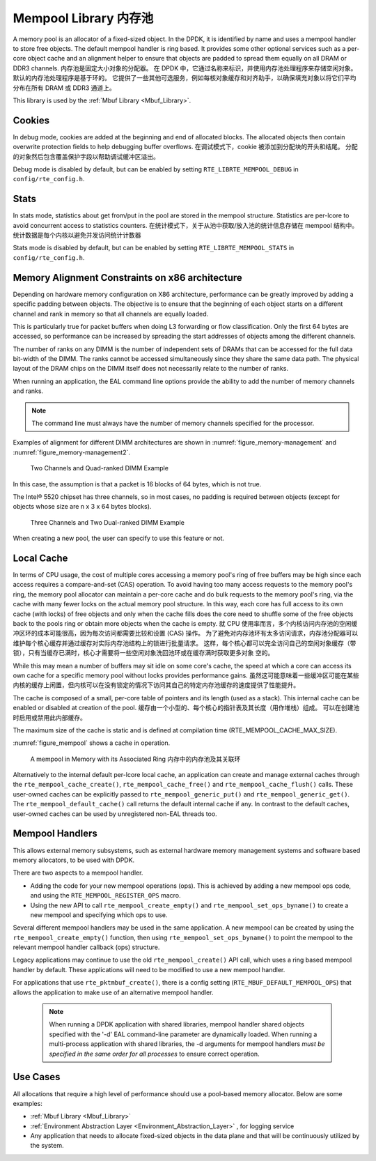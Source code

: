 ..  SPDX-License-Identifier: BSD-3-Clause
    Copyright(c) 2010-2014 Intel Corporation.

.. _Mempool_Library:

Mempool Library 内存池
===============

A memory pool is an allocator of a fixed-sized object.
In the DPDK, it is identified by name and uses a mempool handler to store free objects.
The default mempool handler is ring based.
It provides some other optional services such as a per-core object cache and
an alignment helper to ensure that objects are padded to spread them equally on all DRAM or DDR3 channels.
内存池是固定大小对象的分配器。 在 DPDK 中，它通过名称来标识，并使用内存池处理程序来存储空闲对象。 默认的内存池处理程序是基于环的。 它提供了一些其他可选服务，例如每核对象缓存和对齐助手，以确保填充对象以将它们平均分布在所有 DRAM 或 DDR3 通道上。

This library is used by the :ref:`Mbuf Library <Mbuf_Library>`.

Cookies
-------

In debug mode, cookies are added at the beginning and end of allocated blocks.
The allocated objects then contain overwrite protection fields to help debugging buffer overflows.
在调试模式下，cookie 被添加到分配块的开头和结尾。 分配的对象然后包含覆盖保护字段以帮助调试缓冲区溢出。

Debug mode is disabled by default,
but can be enabled by setting ``RTE_LIBRTE_MEMPOOL_DEBUG`` in ``config/rte_config.h``.

Stats
-----

In stats mode, statistics about get from/put in the pool are stored in the mempool structure.
Statistics are per-lcore to avoid concurrent access to statistics counters.
在统计模式下，关于从池中获取/放入池的统计信息存储在 mempool 结构中。 统计数据是每个内核以避免并发访问统计计数器

Stats mode is disabled by default,
but can be enabled by setting ``RTE_LIBRTE_MEMPOOL_STATS`` in ``config/rte_config.h``.

Memory Alignment Constraints on x86 architecture
------------------------------------------------

Depending on hardware memory configuration on X86 architecture, performance can be greatly improved by adding a specific padding between objects.
The objective is to ensure that the beginning of each object starts on a different channel and rank in memory so that all channels are equally loaded.

This is particularly true for packet buffers when doing L3 forwarding or flow classification.
Only the first 64 bytes are accessed, so performance can be increased by spreading the start addresses of objects among the different channels.

The number of ranks on any DIMM is the number of independent sets of DRAMs that can be accessed for the full data bit-width of the DIMM.
The ranks cannot be accessed simultaneously since they share the same data path.
The physical layout of the DRAM chips on the DIMM itself does not necessarily relate to the number of ranks.

When running an application, the EAL command line options provide the ability to add the number of memory channels and ranks.

.. note::

    The command line must always have the number of memory channels specified for the processor.

Examples of alignment for different DIMM architectures are shown in
:numref:`figure_memory-management` and :numref:`figure_memory-management2`.

.. _figure_memory-management:

.. figure:: img/memory-management.*

   Two Channels and Quad-ranked DIMM Example


In this case, the assumption is that a packet is 16 blocks of 64 bytes, which is not true.

The Intel® 5520 chipset has three channels, so in most cases,
no padding is required between objects (except for objects whose size are n x 3 x 64 bytes blocks).

.. _figure_memory-management2:

.. figure:: img/memory-management2.*

   Three Channels and Two Dual-ranked DIMM Example


When creating a new pool, the user can specify to use this feature or not.

.. _mempool_local_cache:

Local Cache
-----------

In terms of CPU usage, the cost of multiple cores accessing a memory pool's ring of free buffers may be high
since each access requires a compare-and-set (CAS) operation.
To avoid having too many access requests to the memory pool's ring,
the memory pool allocator can maintain a per-core cache and do bulk requests to the memory pool's ring,
via the cache with many fewer locks on the actual memory pool structure.
In this way, each core has full access to its own cache (with locks) of free objects and
only when the cache fills does the core need to shuffle some of the free objects back to the pools ring or
obtain more objects when the cache is empty.
就 CPU 使用率而言，多个内核访问内存池的空闲缓冲区环的成本可能很高，因为每次访问都需要比较和设置 (CAS) 操作。 为了避免对内存池环有太多访问请求，内存池分配器可以维护每个核心缓存并通过缓存对实际内存池结构上的锁进行批量请求。 这样，每个核心都可以完全访问自己的空闲对象缓存（带锁），只有当缓存已满时，核心才需要将一些空闲对象洗回池环或在缓存满时获取更多对象 空的。

While this may mean a number of buffers may sit idle on some core's cache,
the speed at which a core can access its own cache for a specific memory pool without locks provides performance gains.
虽然这可能意味着一些缓冲区可能在某些内核的缓存上闲置，但内核可以在没有锁定的情况下访问其自己的特定内存池缓存的速度提供了性能提升。

The cache is composed of a small, per-core table of pointers and its length (used as a stack).
This internal cache can be enabled or disabled at creation of the pool.
缓存由一个小型的、每个核心的指针表及其长度（用作堆栈）组成。 可以在创建池时启用或禁用此内部缓存。

The maximum size of the cache is static and is defined at compilation time (RTE_MEMPOOL_CACHE_MAX_SIZE).

:numref:`figure_mempool` shows a cache in operation.

.. _figure_mempool:

.. figure:: img/mempool.*

   A mempool in Memory with its Associated Ring 内存中的内存池及其关联环

Alternatively to the internal default per-lcore local cache, an application can create and manage external caches through the ``rte_mempool_cache_create()``, ``rte_mempool_cache_free()`` and ``rte_mempool_cache_flush()`` calls.
These user-owned caches can be explicitly passed to ``rte_mempool_generic_put()`` and ``rte_mempool_generic_get()``.
The ``rte_mempool_default_cache()`` call returns the default internal cache if any.
In contrast to the default caches, user-owned caches can be used by unregistered non-EAL threads too.

.. _Mempool_Handlers:

Mempool Handlers
------------------------

This allows external memory subsystems, such as external hardware memory
management systems and software based memory allocators, to be used with DPDK.

There are two aspects to a mempool handler.

* Adding the code for your new mempool operations (ops). This is achieved by
  adding a new mempool ops code, and using the ``RTE_MEMPOOL_REGISTER_OPS`` macro.

* Using the new API to call ``rte_mempool_create_empty()`` and
  ``rte_mempool_set_ops_byname()`` to create a new mempool and specifying which
  ops to use.

Several different mempool handlers may be used in the same application. A new
mempool can be created by using the ``rte_mempool_create_empty()`` function,
then using ``rte_mempool_set_ops_byname()`` to point the mempool to the
relevant mempool handler callback (ops) structure.

Legacy applications may continue to use the old ``rte_mempool_create()`` API
call, which uses a ring based mempool handler by default. These applications
will need to be modified to use a new mempool handler.

For applications that use ``rte_pktmbuf_create()``, there is a config setting
(``RTE_MBUF_DEFAULT_MEMPOOL_OPS``) that allows the application to make use of
an alternative mempool handler.

  .. note::

    When running a DPDK application with shared libraries, mempool handler
    shared objects specified with the '-d' EAL command-line parameter are
    dynamically loaded. When running a multi-process application with shared
    libraries, the -d arguments for mempool handlers *must be specified in the
    same order for all processes* to ensure correct operation.


Use Cases
---------

All allocations that require a high level of performance should use a pool-based memory allocator.
Below are some examples:

*   :ref:`Mbuf Library <Mbuf_Library>`

*   :ref:`Environment Abstraction Layer <Environment_Abstraction_Layer>` , for logging service

*   Any application that needs to allocate fixed-sized objects in the data plane and that will be continuously utilized by the system.
